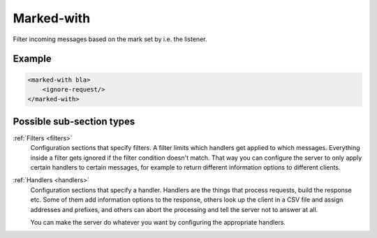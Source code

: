 .. _marked-with:

Marked-with
===========

Filter incoming messages based on the mark set by i.e. the listener.


Example
-------

.. code-block:: dhcpkitconf

    <marked-with bla>
        <ignore-request/>
    </marked-with>

Possible sub-section types
--------------------------

:ref:`Filters <filters>`
    Configuration sections that specify filters. A filter limits which handlers get applied to which messages.
    Everything inside a filter gets ignored if the filter condition doesn't match. That way you can configure
    the server to only apply certain handlers to certain messages, for example to return different information
    options to different clients.

:ref:`Handlers <handlers>`
    Configuration sections that specify a handler. Handlers are the things that process requests, build the
    response etc. Some of them add information options to the response, others look up the client in a CSV file
    and assign addresses and prefixes, and others can abort the processing and tell the server not to answer
    at all.

    You can make the server do whatever you want by configuring the appropriate handlers.


